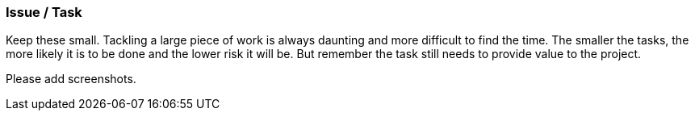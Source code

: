 === Issue / Task

Keep these small. Tackling a large piece of work is always daunting and more difficult to find the time. The smaller the tasks, the more likely it is to be done and the lower risk it will be. But remember the task still needs to provide value to the project. 

Please add screenshots.
